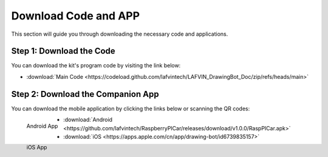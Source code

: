 Download Code and APP 
========================

This section will guide you through downloading the necessary code and applications.

**Step 1: Download the Code**
------------------------------
You can download the kit's program code by visiting the link below:

* :download:`Main Code <https://codeload.github.com/lafvintech/LAFVIN_DrawingBot_Doc/zip/refs/heads/main>`

**Step 2: Download the Companion App**
------------------------------------------

You can download the mobile application by clicking the links below or scanning the QR codes:

.. figure:: img/LA061_Android_App.png
   :align: left
   :name: android-app

   Android App

.. figure:: img/LA061_Apple_App.png
   :align: left
   :name: ios-app

   iOS App

* :download:`Android <https://github.com/lafvintech/RaspberryPICar/releases/download/v1.0.0/RaspPICar.apk>`

* :download:`iOS <https://apps.apple.com/cn/app/drawing-bot/id6739835157>`


